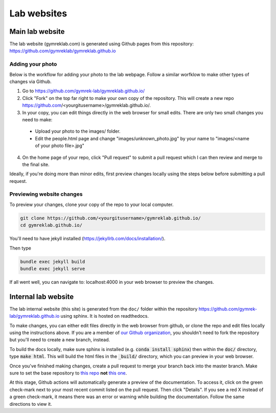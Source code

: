 Lab websites
============

Main lab website
----------------

The lab website (gymreklab.com) is generated using Github pages from this repository: https://github.com/gymreklab/gymreklab.github.io

.. _labwebsite-add-your-photo:

Adding your photo
+++++++++++++++++

Below is the workflow for adding your photo to the lab webpage. Follow a similar worfklow to make other types of changes via Github.

1. Go to https://github.com/gymrek-lab/gymreklab.github.io/

2. Click "Fork" on the top far right to make your own copy of the repository. This will create a new repo https://github.com/<yourgitusername>/gymreklab.github.io/.

3. In your copy, you can edit things directly in the web browser for small edits. There are only two small changes you need to make:

  * Upload your photo to the images/ folder.

  * Edit the people.html page and change "images/unknown_photo.jpg" by your name to "images/<name of your photo file>.jpg"

4. On the home page of your repo, click "Pull request" to submit a pull request which I can then review and merge to the final site.

Ideally, if you're doing more than minor edits, first preview changes locally using the steps below before submitting a pull request.

Previewing website changes
++++++++++++++++++++++++++

To preview your changes, clone your copy of the repo to your local computer.

.. code-block:: bash

   git clone https://github.com/<yourgitusername>/gymreklab.github.io/
   cd gymreklab.github.io/

You'll need to have jekyll installed (https://jekyllrb.com/docs/installation/).

Then type

.. code-block:: bash

   bundle exec jekyll build
   bundle exec jekyll serve

If all went well, you can navigate to: localhost:4000 in your web browser to preview the changes.

Internal lab website
--------------------

The lab internal website (this site) is generated from the ``doc/`` folder within the repository https://github.com/gymrek-lab/gymreklab.github.io using sphinx. It is hosted on readthedocs.

To make changes, you can either edit files directly in the web browser from github, or clone the repo and edit files locally using the instructions above. If you are a member of `our Github organization <https://github.com/gymrek-lab>`_, you shouldn't need to fork the repository but you'll need to create a new branch, instead.

To build the docs locally, make sure sphinx is installed (e.g. :code:`conda install sphinx`) then within the :code:`doc/` directory, type :code:`make html`. This 
will build the html files in the :code:`_build/` directory, which you can preview in your web browser.

Once you've finished making changes, create a pull request to merge your branch back into the master branch. Make sure to set the base repository to `this repo <https://github.com/gymrek-lab/gymreklab.github.io>`_ **not** `this one <https://github.com/gymreklab/gymreklab.github.io>`_.

At this stage, Github actions will automatically generate a preview of the documentation. To access it, click on the green check-mark next to your most recent commit listed on the pull request. Then click "Details". If you see a red X instead of a green check-mark, it means there was an error or warning while building the documentation. Follow the same directions to view it.
